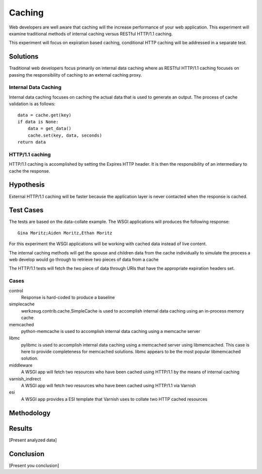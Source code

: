 Caching
===============

Web developers are well aware that caching will the increase
performance of your web application.  This experiment will examine
traditional methods of internal caching versus RESTful HTTP/1.1 caching.

This experiment will focus on expiration based caching, conditional
HTTP caching will be addressed in a separate test.

Solutions
----------
Traditional web developers focus primarily on internal data caching
where as RESTful HTTP/1.1 caching focuses on passing the
responsibility of caching to an external caching proxy.

Internal Data Caching
~~~~~~~~~~~~~~~~~~~~~~

Internal data caching focuses on caching the actual data that is used
to generate an output.  The process of cache validation is as
follows::

    data = cache.get(key)
    if data is None:
        data = get_data()
	cache.set(key, data, seconds)
    return data

    
HTTP/1.1 caching
~~~~~~~~~~~~~~~~~
HTTP/1.1 caching is accomplished by setting the Expires HTTP header.
It is then the responsibility of an intermediary to cache the
response.


Hypothesis
-----------

External HTTP/1.1 caching will be faster because the application layer
is never contacted when the response is cached.


Test Cases
-----------
The tests are based on the data-collate example.  The WSGI applications
will produces the following response::

    Gina Moritz;Aiden Moritz,Ethan Moritz

For this experiment the WSGI applications will be working with cached
data instead of live content.  

The internal caching methods will get the spouse and children data
from the cache individually to simulate the process a web develop
would go through to retrieve two pieces of data from a cache

The HTTP/1.1 tests will fetch the two piece of data through URIs
that have the appropriate expiration headers set.

Cases
~~~~~~
control
    Response is hard-coded to produce a baseline

simplecache
    werkzeug.contrib.cache.SimpleCache is used to accomplish internal
    data caching using an in-process memory cache

memcached
    python-memcache is used to accomplish internal data caching using a
    memcache server

libmc
    pylibmc is used to accomplish internal data caching
    using a memcached server using libmemcached.  This case is here to
    provide completeness for memcached solutions. libmc appears to be
    the most popular libmemcached solution.

middleware
    A WSGI app will fetch two resources who have been cached using
    HTTP/1.1 by the means of internal caching 

varnish_indirect
    A WSGI app will fetch two resources who have been cached using
    HTTP/1.1 via Varnish

esi
    A WSGI app provides a ESI template that Varnish uses to collate
    two HTTP cached resources

Methodology
------------


Results
--------

[Present analyzed data]

Conclusion
-----------

[Present you conclusion]
